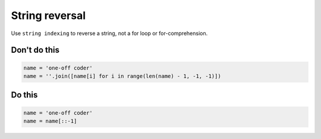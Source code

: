 String reversal
---------------

.. highlight:: python
   :linenothreshold: 1

Use ``string indexing`` to reverse a string, not a for loop or for-comprehension.

Don't do this
^^^^^^^^^^^^^

.. code:: python

    name = 'one-off coder'
    name = ''.join([name[i] for i in range(len(name) - 1, -1, -1)])

Do this
^^^^^^^

.. code:: python

    name = 'one-off coder'
    name = name[::-1]
